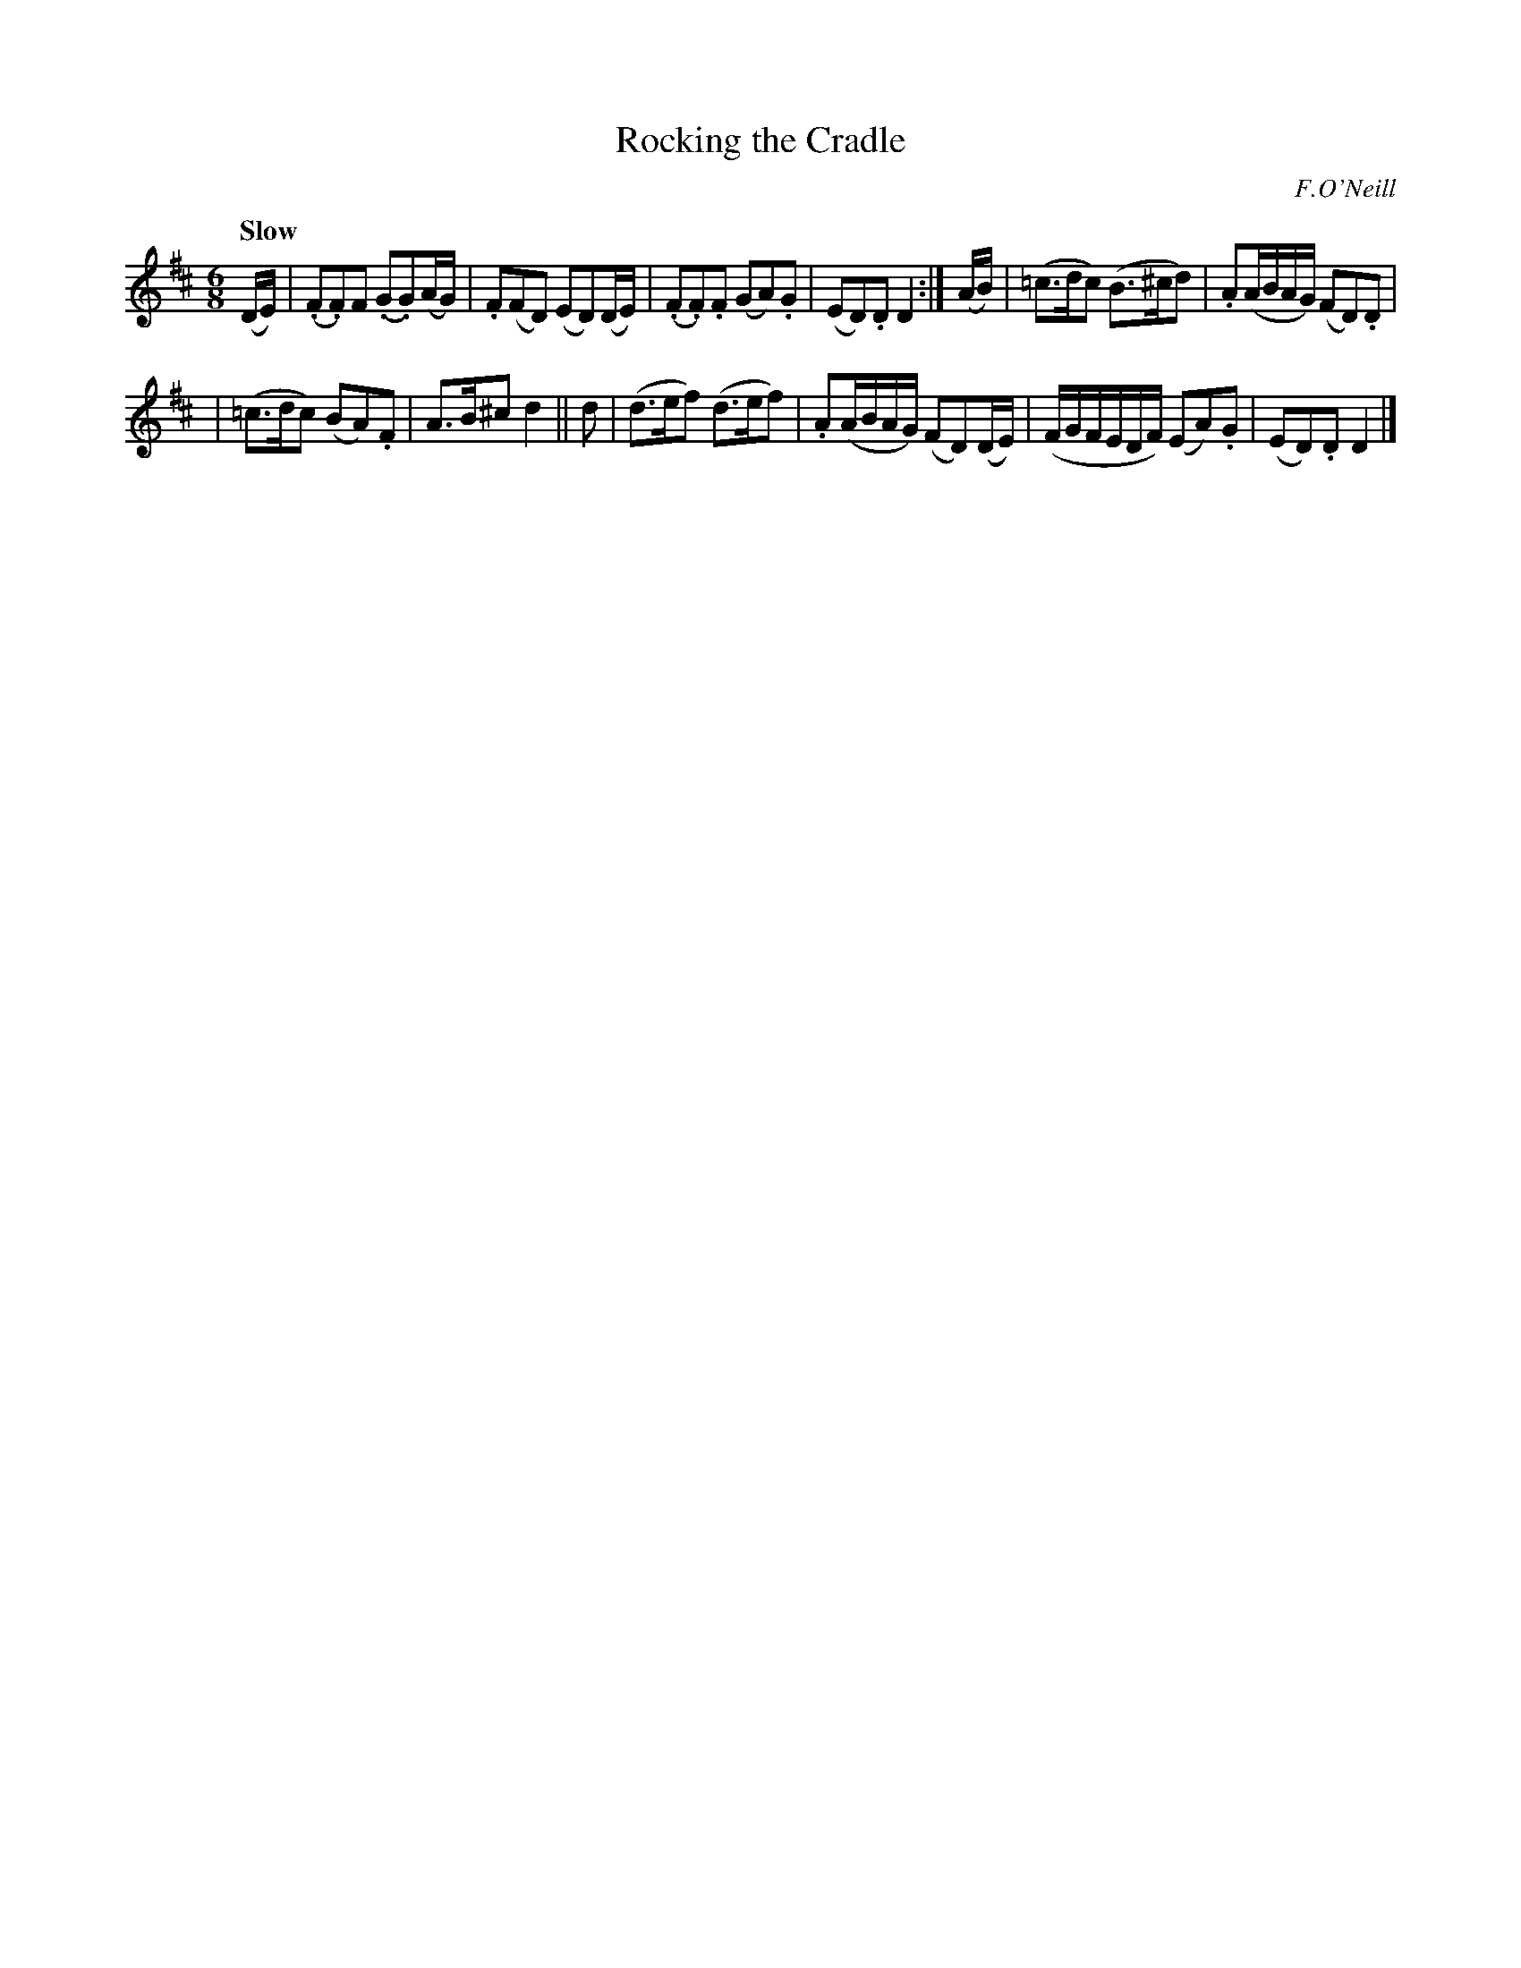 X: 547
T: Rocking the Cradle
R: air, jig
%S: s:2 b:16(6+6
Q: 80
B: O'Neill's 1850 #547
O: F.O'Neill
Z: Dave Wooldridge
Q: "Slow"
M: 6/8
L: 1/8
K: D
(D/E/) \
| (.F.F)F (.G.G)(A/G/) | .F(FD) (ED)(D/E/) \
| (.F.F).F (GA).G | (ED).D D2 :| (A/B/) \
| (=c>dc) (B>^cd) | .A(A/B/A/G/) (FD).D |
| (=c>dc) (BA).F | A>B^c d2 || d \
| (d>ef) (d>ef) | .A(A/B/A/G/) (FD)(D/E/) \
| (F/G/F/E/D/F/) (EA).G | (ED).D D2 |]
